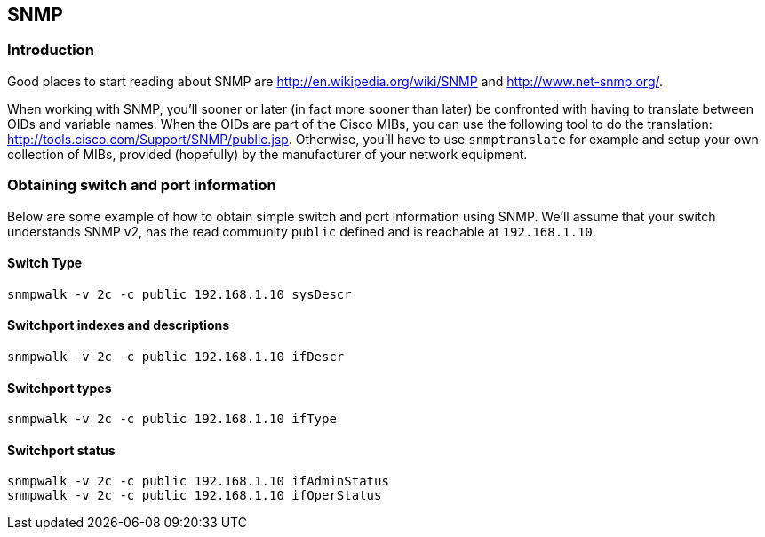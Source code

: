 // to display images directly on GitHub
ifdef::env-github[]
:encoding: UTF-8
:lang: en
:doctype: book
:toc: left
:imagesdir: ../images
endif::[]

////

    This file is part of the PacketFence project.

    See PacketFence_Developers_Guide-docinfo.xml for
    authors, copyright and license information.

////

== SNMP

=== Introduction

Good places to start reading about SNMP are http://en.wikipedia.org/wiki/SNMP
and http://www.net-snmp.org/.

When working with SNMP, you'll sooner or later (in fact more sooner than later) be confronted with having
to translate between OIDs and variable names. When the OIDs are part of the Cisco MIBs, you can use the
following tool to do the translation: http://tools.cisco.com/Support/SNMP/public.jsp. Otherwise, you'll
have to use `snmptranslate` for example and setup your own collection of MIBs, provided (hopefully) by
the manufacturer of your network equipment.

=== Obtaining switch and port information

Below are some example of how to obtain simple switch and port information using SNMP. We'll assume that
your switch understands SNMP v2, has the read community `public` defined and is reachable at `192.168.1.10`.

==== Switch Type

  snmpwalk -v 2c -c public 192.168.1.10 sysDescr

==== Switchport indexes and descriptions

  snmpwalk -v 2c -c public 192.168.1.10 ifDescr

==== Switchport types

  snmpwalk -v 2c -c public 192.168.1.10 ifType

==== Switchport status

  snmpwalk -v 2c -c public 192.168.1.10 ifAdminStatus
  snmpwalk -v 2c -c public 192.168.1.10 ifOperStatus
